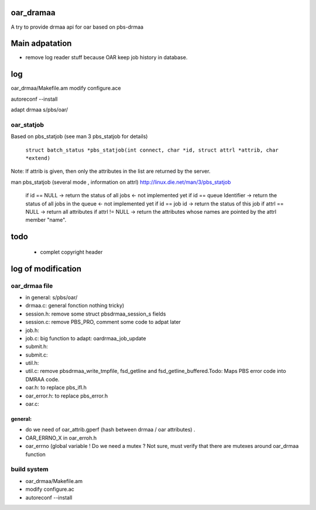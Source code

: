 oar_dramaa
===========

A try to provide drmaa api for oar based on pbs-drmaa


Main adpatation
================
* remove log reader stuff because OAR keep job history in database. 

log
===

oar_drmaa/Makefile.am
modify configure.ace

autoreconf --install

adapt drmaa s/pbs/oar/


oar_statjob
------------
Based on pbs_statjob (see man 3 pbs_statjob for details)

 ``struct batch_status *pbs_statjob(int connect, char *id, struct attrl *attrib, char *extend)``

Note: If attrib is given, then only the attributes in the list are returned by the server.

man pbs_statjob (several mode , information on attrl)
http://linux.die.net/man/3/pbs_statjob

 if id == NULL -> return the status of all jobs <- not implemented yet
 if id == queue Identifier ->  return the status of all jobs in the queue  <- not implemented yet
 if id == job id -> return the status of this job
 if attrl == NULL -> return all attributes
 if attrl != NULL -> return the attributes whose names are pointed by the attrl member "name".

todo
====
 * complet copyright header


log of modification
====================

oar_drmaa file
--------------
- in general: s/pbs/oar/
- drmaa.c: general fonction nothing tricky)
- session.h: remove some struct pbsdrmaa_session_s fields
- session.c: remove PBS_PRO, comment some code to adpat later
- job.h:
- job.c: big function to adapt: oardrmaa_job_update
- submit.h:
- submit.c:
- util.h:
- util.c: remove pbsdrmaa_write_tmpfile, fsd_getline and fsd_getline_buffered.Todo: Maps PBS error code into DMRAA code.
- oar.h: to replace pbs_ifl.h
- oar_error.h: to replace pbs_error.h
- oar.c:

general:
~~~~~~~~
- do we need of  oar_attrib.gperf (hash between drmaa / oar attributes) .
- OAR_ERRNO_X in oar_erroh.h
- oar_errno (global variable ! Do we need a mutex ? Not sure, must verify that there are mutexes around oar_drmaa function 
build system
------------
-  oar_drmaa/Makefile.am
-  modify configure.ac

- autoreconf --install



